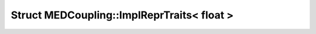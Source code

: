 Struct MEDCoupling::ImplReprTraits< float >
===========================================

.. doxygenstruct:: MEDCoupling::ImplReprTraits< float >
